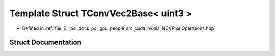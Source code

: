 .. _exhale_struct_struct_t_conv_vec2_base_3_01uint3_01_4:

Template Struct TConvVec2Base< uint3 >
======================================

- Defined in :ref:`file_E__pcl_docs_pcl_gpu_people_src_cuda_nvidia_NCVPixelOperations.hpp`


Struct Documentation
--------------------


.. doxygenstruct:: TConvVec2Base< uint3 >
   :members:
   :protected-members:
   :undoc-members: